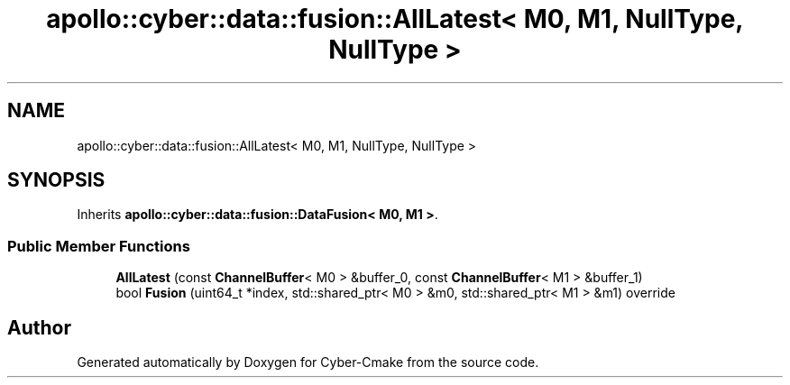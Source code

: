 .TH "apollo::cyber::data::fusion::AllLatest< M0, M1, NullType, NullType >" 3 "Thu Aug 31 2023" "Cyber-Cmake" \" -*- nroff -*-
.ad l
.nh
.SH NAME
apollo::cyber::data::fusion::AllLatest< M0, M1, NullType, NullType >
.SH SYNOPSIS
.br
.PP
.PP
Inherits \fBapollo::cyber::data::fusion::DataFusion< M0, M1 >\fP\&.
.SS "Public Member Functions"

.in +1c
.ti -1c
.RI "\fBAllLatest\fP (const \fBChannelBuffer\fP< M0 > &buffer_0, const \fBChannelBuffer\fP< M1 > &buffer_1)"
.br
.ti -1c
.RI "bool \fBFusion\fP (uint64_t *index, std::shared_ptr< M0 > &m0, std::shared_ptr< M1 > &m1) override"
.br
.in -1c

.SH "Author"
.PP 
Generated automatically by Doxygen for Cyber-Cmake from the source code\&.
